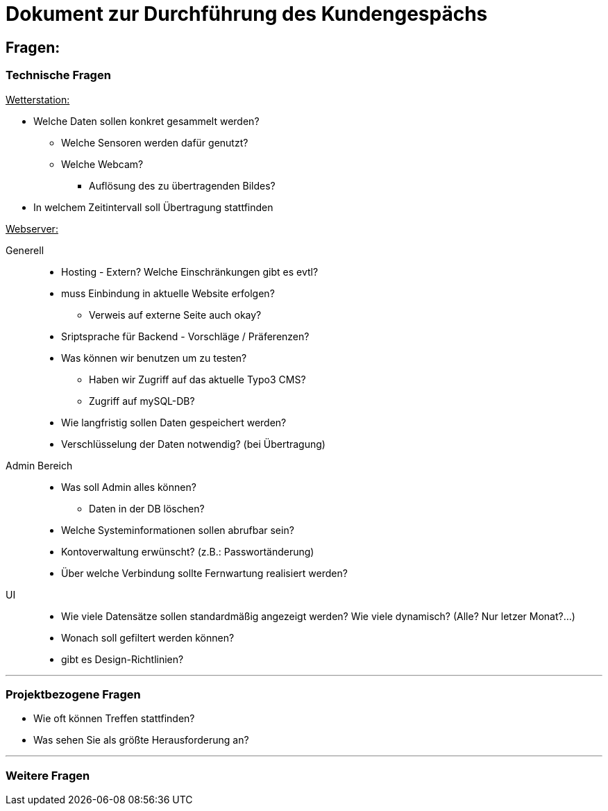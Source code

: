 = Dokument zur Durchführung des Kundengespächs


== Fragen:

=== Technische Fragen

+++<u>Wetterstation:</u>+++

* Welche Daten sollen konkret gesammelt werden?
** Welche Sensoren werden dafür genutzt? 
** Welche Webcam?
 *** Auflösung des zu übertragenden Bildes?
* In welchem Zeitintervall soll Übertragung stattfinden

+++<u>Webserver:</u>+++

Generell:::
** Hosting -  Extern? Welche Einschränkungen gibt es evtl?
** muss Einbindung in aktuelle Website erfolgen? 
*** Verweis auf externe Seite auch okay?
** Sriptsprache für Backend - Vorschläge / Präferenzen?
** Was können wir benutzen um zu testen?
*** Haben wir Zugriff auf das aktuelle Typo3 CMS?
*** Zugriff auf mySQL-DB?
** Wie langfristig sollen Daten gespeichert werden?
** Verschlüsselung der Daten notwendig? (bei Übertragung)


Admin Bereich:::
** Was soll Admin alles können?
*** Daten in der DB löschen?
** Welche Systeminformationen sollen abrufbar sein?
** Kontoverwaltung erwünscht? (z.B.: Passwortänderung)
** Über welche Verbindung sollte Fernwartung realisiert werden?

UI:::
** Wie viele Datensätze sollen standardmäßig angezeigt werden?
Wie viele dynamisch? (Alle? Nur letzer Monat?...)
** Wonach soll gefiltert werden können?
** gibt es Design-Richtlinien?

'''
=== Projektbezogene Fragen
* Wie oft können Treffen stattfinden?
* Was sehen Sie als größte Herausforderung an?

'''
=== Weitere Fragen



